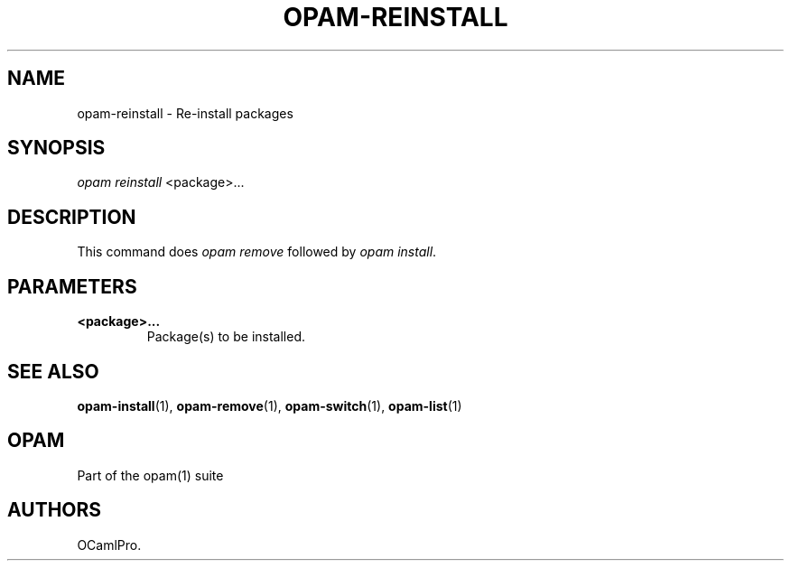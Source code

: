 .TH OPAM-REINSTALL 1 "10/09/2012" "opam 0.6.0" "OPAM Manual"
.SH NAME
.PP
opam-reinstall - Re-install packages
.SH SYNOPSIS
.PP
\f[I]opam reinstall\f[] <package>...
.SH DESCRIPTION
.PP
This command does \f[I]opam remove\f[] followed by \f[I]opam
install\f[].
.SH PARAMETERS
.TP
.B <package>...
Package(s) to be installed.
.RS
.RE
.SH SEE ALSO
.PP
\f[B]opam-install\f[](1), \f[B]opam-remove\f[](1),
\f[B]opam-switch\f[](1), \f[B]opam-list\f[](1)
.SH OPAM
.PP
Part of the opam(1) suite
.SH AUTHORS
OCamlPro.
